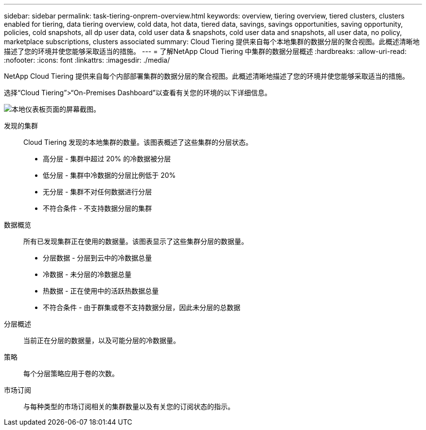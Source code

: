 ---
sidebar: sidebar 
permalink: task-tiering-onprem-overview.html 
keywords: overview, tiering overview, tiered clusters, clusters enabled for tiering, data tiering overview, cold data, hot data, tiered data, savings, savings opportunities, saving opportunity, policies, cold snapshots, all dp user data, cold user data & snapshots, cold user data and snapshots, all user data, no policy, marketplace subscriptions, clusters associated 
summary: Cloud Tiering 提供来自每个本地集群的数据分层的聚合视图。此概述清晰地描述了您的环境并使您能够采取适当的措施。 
---
= 了解NetApp Cloud Tiering 中集群的数据分层概述
:hardbreaks:
:allow-uri-read: 
:nofooter: 
:icons: font
:linkattrs: 
:imagesdir: ./media/


[role="lead"]
NetApp Cloud Tiering 提供来自每个内部部署集群的数据分层的聚合视图。此概述清晰地描述了您的环境并使您能够采取适当的措施。

选择“Cloud Tiering”>“On-Premises Dashboard”以查看有关您的环境的以下详细信息。

image:screenshot_tiering_onprem_dashboard.png["本地仪表板页面的屏幕截图。"]

发现的集群:: Cloud Tiering 发现的本地集群的数量。该图表概述了这些集群的分层状态。
+
--
* 高分层 - 集群中超过 20% 的冷数据被分层
* 低分层 - 集群中冷数据的分层比例低于 20%
* 无分层 - 集群不对任何数据进行分层
* 不符合条件 - 不支持数据分层的集群


--
数据概览:: 所有已发现集群正在使用的数据量。该图表显示了这些集群分层的数据量。
+
--
* 分层数据 - 分层到云中的冷数据总量
* 冷数据 - 未分层的冷数据总量
* 热数据 - 正在使用中的活跃热数据总量
* 不符合条件 - 由于群集或卷不支持数据分层，因此未分层的总数据


--
分层概述:: 当前正在分层的数据量，以及可能分层的冷数据量。
策略:: 每个分层策略应用于卷的次数。
市场订阅:: 与每种类型的市场订阅相关的集群数量以及有关您的订阅状态的指示。

